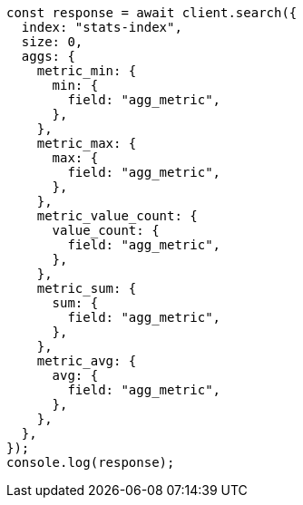 // This file is autogenerated, DO NOT EDIT
// Use `node scripts/generate-docs-examples.js` to generate the docs examples

[source, js]
----
const response = await client.search({
  index: "stats-index",
  size: 0,
  aggs: {
    metric_min: {
      min: {
        field: "agg_metric",
      },
    },
    metric_max: {
      max: {
        field: "agg_metric",
      },
    },
    metric_value_count: {
      value_count: {
        field: "agg_metric",
      },
    },
    metric_sum: {
      sum: {
        field: "agg_metric",
      },
    },
    metric_avg: {
      avg: {
        field: "agg_metric",
      },
    },
  },
});
console.log(response);
----
